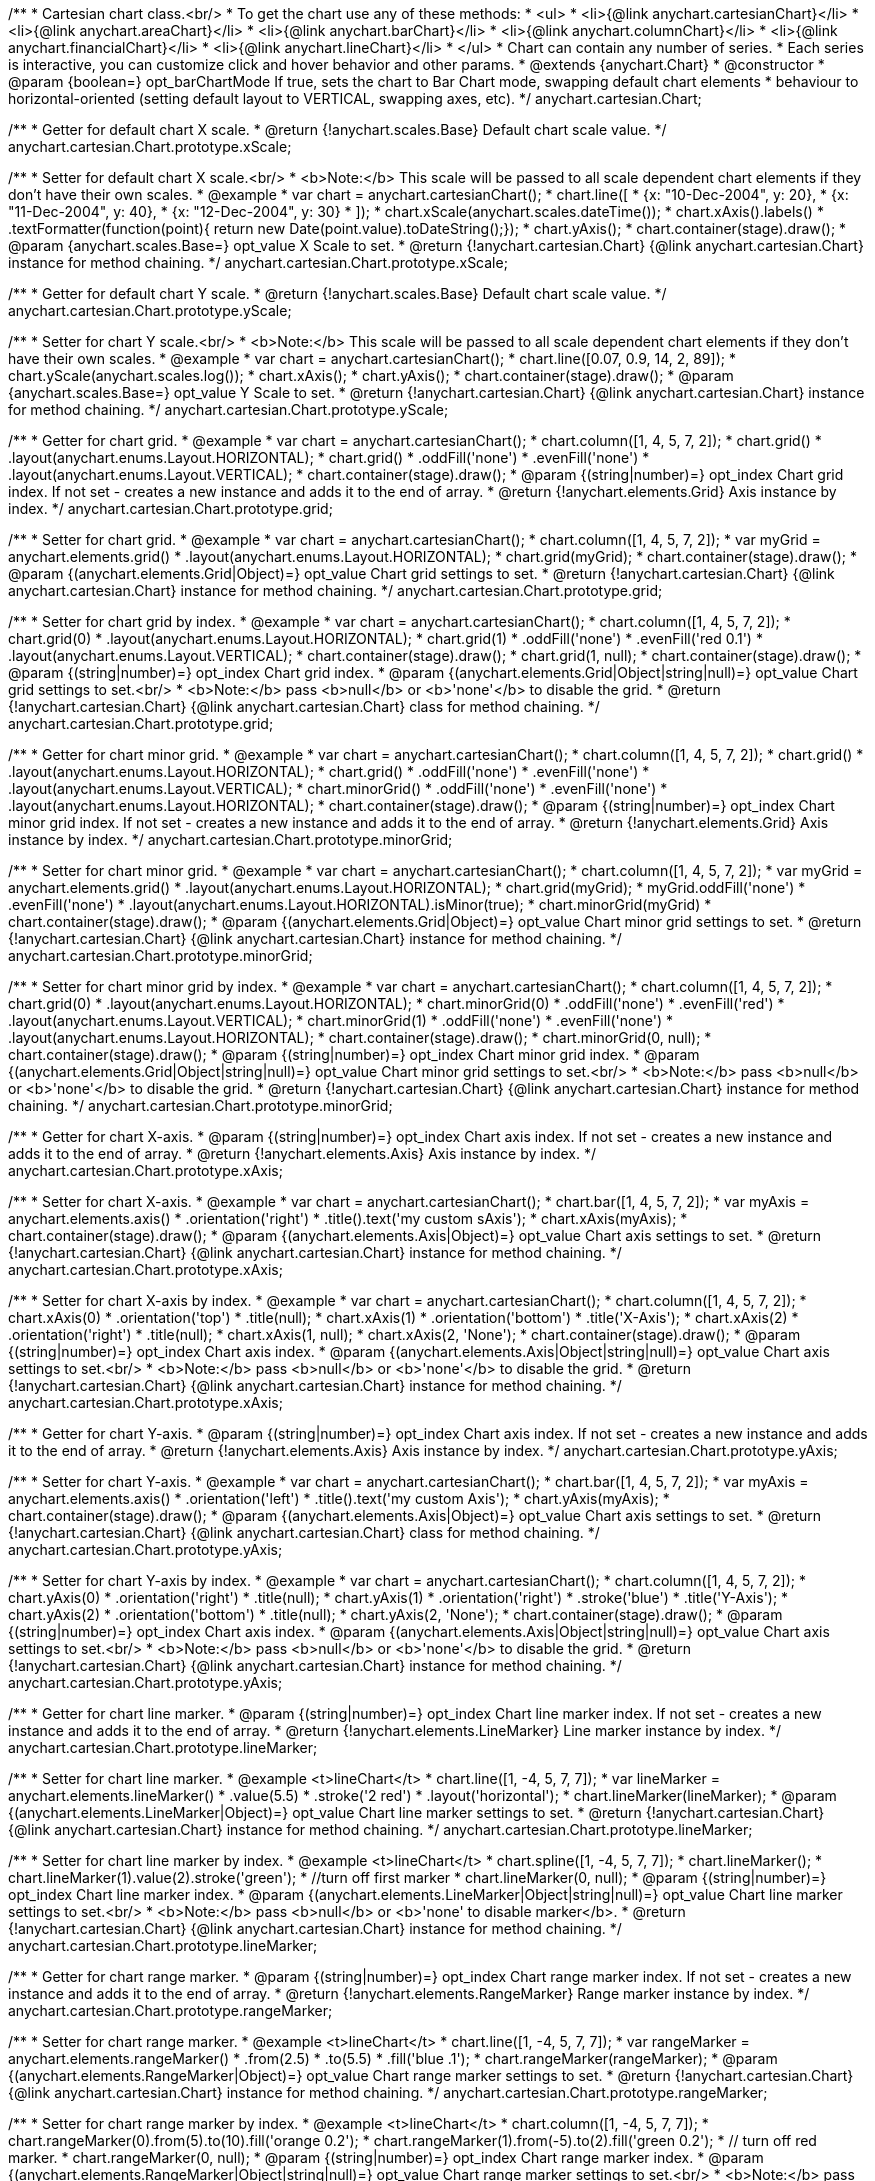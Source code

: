 /**
 * Cartesian chart class.<br/>
 * To get the chart use any of these methods:
 *  <ul>
 *      <li>{@link anychart.cartesianChart}</li>
 *      <li>{@link anychart.areaChart}</li>
 *      <li>{@link anychart.barChart}</li>
 *      <li>{@link anychart.columnChart}</li>
 *      <li>{@link anychart.financialChart}</li>
 *      <li>{@link anychart.lineChart}</li>
 *  </ul>
 * Chart can contain any number of series.
 * Each series is interactive, you can customize click and hover behavior and other params.
 * @extends {anychart.Chart}
 * @constructor
 * @param {boolean=} opt_barChartMode If true, sets the chart to Bar Chart mode, swapping default chart elements
 *    behaviour to horizontal-oriented (setting default layout to VERTICAL, swapping axes, etc).
 */
anychart.cartesian.Chart;

/**
 * Getter for default chart X scale.
 * @return {!anychart.scales.Base} Default chart scale value.
 */
anychart.cartesian.Chart.prototype.xScale;

/**
 * Setter for default chart X scale.<br/>
 * <b>Note:</b> This scale will be passed to all scale dependent chart elements if they don't have their own scales.
 * @example
 * var chart = anychart.cartesianChart();
 * chart.line([
 *   {x: "10-Dec-2004", y: 20},
 *   {x: "11-Dec-2004", y: 40},
 *   {x: "12-Dec-2004", y: 30}
 * ]);
 * chart.xScale(anychart.scales.dateTime());
 * chart.xAxis().labels()
 *     .textFormatter(function(point){ return new Date(point.value).toDateString();});
 * chart.yAxis();
 * chart.container(stage).draw();
 * @param {anychart.scales.Base=} opt_value X Scale to set.
 * @return {!anychart.cartesian.Chart} {@link anychart.cartesian.Chart} instance for method chaining.
 */
anychart.cartesian.Chart.prototype.xScale;

/**
 * Getter for default chart Y scale.
 * @return {!anychart.scales.Base} Default chart scale value.
 */
anychart.cartesian.Chart.prototype.yScale;

/**
 * Setter for chart Y scale.<br/>
 * <b>Note:</b> This scale will be passed to all scale dependent chart elements if they don't have their own scales.
 * @example
 * var chart = anychart.cartesianChart();
 * chart.line([0.07, 0.9, 14, 2, 89]);
 * chart.yScale(anychart.scales.log());
 * chart.xAxis();
 * chart.yAxis();
 * chart.container(stage).draw();
 * @param {anychart.scales.Base=} opt_value Y Scale to set.
 * @return {!anychart.cartesian.Chart} {@link anychart.cartesian.Chart} instance for method chaining.
 */
anychart.cartesian.Chart.prototype.yScale;

/**
 * Getter for chart grid.
 * @example
 * var chart = anychart.cartesianChart();
 * chart.column([1, 4, 5, 7, 2]);
 * chart.grid()
 *     .layout(anychart.enums.Layout.HORIZONTAL);
 * chart.grid()
 *     .oddFill('none')
 *     .evenFill('none')
 *     .layout(anychart.enums.Layout.VERTICAL);
 * chart.container(stage).draw();
 * @param {(string|number)=} opt_index Chart grid index. If not set - creates a new instance and adds it to the end of array.
 * @return {!anychart.elements.Grid} Axis instance by index.
 */
anychart.cartesian.Chart.prototype.grid;

/**
 * Setter for chart grid.
 * @example
 * var chart = anychart.cartesianChart();
 * chart.column([1, 4, 5, 7, 2]);
 * var myGrid = anychart.elements.grid()
 *    .layout(anychart.enums.Layout.HORIZONTAL);
 * chart.grid(myGrid);
 * chart.container(stage).draw();
 * @param {(anychart.elements.Grid|Object)=} opt_value Chart grid settings to set.
 * @return {!anychart.cartesian.Chart} {@link anychart.cartesian.Chart} instance for method chaining.
 */
anychart.cartesian.Chart.prototype.grid;

/**
 * Setter for chart grid by index.
 * @example
 * var chart = anychart.cartesianChart();
 * chart.column([1, 4, 5, 7, 2]);
 * chart.grid(0)
 *     .layout(anychart.enums.Layout.HORIZONTAL);
 * chart.grid(1)
 *     .oddFill('none')
 *     .evenFill('red 0.1')
 *     .layout(anychart.enums.Layout.VERTICAL);
 * chart.container(stage).draw();
 * chart.grid(1, null);
 * chart.container(stage).draw();
 * @param {(string|number)=} opt_index Chart grid index.
 * @param {(anychart.elements.Grid|Object|string|null)=} opt_value Chart grid settings to set.<br/>
 * <b>Note:</b> pass <b>null</b> or <b>'none'</b> to disable the grid.
 * @return {!anychart.cartesian.Chart} {@link anychart.cartesian.Chart} class for method chaining.
 */
anychart.cartesian.Chart.prototype.grid;

/**
 * Getter for chart minor grid.
 * @example
 * var chart = anychart.cartesianChart();
 * chart.column([1, 4, 5, 7, 2]);
 * chart.grid()
 *     .layout(anychart.enums.Layout.HORIZONTAL);
 * chart.grid()
 *     .oddFill('none')
 *     .evenFill('none')
 *     .layout(anychart.enums.Layout.VERTICAL);
 * chart.minorGrid()
 *    .oddFill('none')
 *    .evenFill('none')
 *    .layout(anychart.enums.Layout.HORIZONTAL);
 * chart.container(stage).draw();
 * @param {(string|number)=} opt_index Chart minor grid index. If not set - creates a new instance and adds it to the end of array.
 * @return {!anychart.elements.Grid} Axis instance by index.
 */
anychart.cartesian.Chart.prototype.minorGrid;

/**
 * Setter for chart minor grid.
 * @example
 * var chart = anychart.cartesianChart();
 * chart.column([1, 4, 5, 7, 2]);
 * var myGrid = anychart.elements.grid()
 *    .layout(anychart.enums.Layout.HORIZONTAL);
 * chart.grid(myGrid);
 * myGrid.oddFill('none')
 *    .evenFill('none')
 *    .layout(anychart.enums.Layout.HORIZONTAL).isMinor(true);
 * chart.minorGrid(myGrid)
 * chart.container(stage).draw();
 * @param {(anychart.elements.Grid|Object)=} opt_value Chart minor grid settings to set.
 * @return {!anychart.cartesian.Chart} {@link anychart.cartesian.Chart} instance for method chaining.
 */
anychart.cartesian.Chart.prototype.minorGrid;

/**
 * Setter for chart minor grid by index.
 * @example
 * var chart = anychart.cartesianChart();
 * chart.column([1, 4, 5, 7, 2]);
 * chart.grid(0)
 *     .layout(anychart.enums.Layout.HORIZONTAL);
 * chart.minorGrid(0)
 *     .oddFill('none')
 *     .evenFill('red')
 *     .layout(anychart.enums.Layout.VERTICAL);
 * chart.minorGrid(1)
 *    .oddFill('none')
 *    .evenFill('none')
 *    .layout(anychart.enums.Layout.HORIZONTAL);
 * chart.container(stage).draw();
 * chart.minorGrid(0, null);
 * chart.container(stage).draw();
 * @param {(string|number)=} opt_index Chart minor grid index.
 * @param {(anychart.elements.Grid|Object|string|null)=} opt_value Chart minor grid settings to set.<br/>
 * <b>Note:</b> pass <b>null</b> or <b>'none'</b> to disable the grid.
 * @return {!anychart.cartesian.Chart} {@link anychart.cartesian.Chart} instance for method chaining.
 */
anychart.cartesian.Chart.prototype.minorGrid;

/**
 * Getter for chart X-axis.
 * @param {(string|number)=} opt_index Chart axis index. If not set - creates a new instance and adds it to the end of array.
 * @return {!anychart.elements.Axis} Axis instance by index.
 */
anychart.cartesian.Chart.prototype.xAxis;

/**
 * Setter for chart X-axis.
 * @example
 * var chart = anychart.cartesianChart();
 * chart.bar([1, 4, 5, 7, 2]);
 * var myAxis = anychart.elements.axis()
 *    .orientation('right')
 *    .title().text('my custom sAxis');
 * chart.xAxis(myAxis);
 * chart.container(stage).draw();
 * @param {(anychart.elements.Axis|Object)=} opt_value Chart axis settings to set.
 * @return {!anychart.cartesian.Chart} {@link anychart.cartesian.Chart} instance for method chaining.
 */
anychart.cartesian.Chart.prototype.xAxis;

/**
 * Setter for chart X-axis by index.
 * @example
 * var chart = anychart.cartesianChart();
 * chart.column([1, 4, 5, 7, 2]);
 * chart.xAxis(0)
 *    .orientation('top')
 *    .title(null);
 * chart.xAxis(1)
 *    .orientation('bottom')
 *    .title('X-Axis');
 * chart.xAxis(2)
 *    .orientation('right')
 *    .title(null);
 * chart.xAxis(1, null);
 * chart.xAxis(2, 'None');
 * chart.container(stage).draw();
 * @param {(string|number)=} opt_index Chart axis index.
 * @param {(anychart.elements.Axis|Object|string|null)=} opt_value Chart axis settings to set.<br/>
 * <b>Note:</b> pass <b>null</b> or <b>'none'</b> to disable the grid.
 * @return {!anychart.cartesian.Chart} {@link anychart.cartesian.Chart} instance for method chaining.
 */
anychart.cartesian.Chart.prototype.xAxis;

/**
 * Getter for chart Y-axis.
 * @param {(string|number)=} opt_index Chart axis index. If not set - creates a new instance and adds it to the end of array.
 * @return {!anychart.elements.Axis} Axis instance by index.
 */
anychart.cartesian.Chart.prototype.yAxis;

/**
 * Setter for chart Y-axis.
 * @example
 * var chart = anychart.cartesianChart();
 * chart.bar([1, 4, 5, 7, 2]);
 * var myAxis = anychart.elements.axis()
 *    .orientation('left')
 *    .title().text('my custom Axis');
 * chart.yAxis(myAxis);
 * chart.container(stage).draw();
 * @param {(anychart.elements.Axis|Object)=} opt_value Chart axis settings to set.
 * @return {!anychart.cartesian.Chart} {@link anychart.cartesian.Chart} class for method chaining.
 */
anychart.cartesian.Chart.prototype.yAxis;

/**
 * Setter for chart Y-axis by index.
 * @example
 * var chart = anychart.cartesianChart();
 * chart.column([1, 4, 5, 7, 2]);
 * chart.yAxis(0)
 *    .orientation('right')
 *    .title(null);
 * chart.yAxis(1)
 *    .orientation('right')
 *    .stroke('blue')
 *    .title('Y-Axis');
 * chart.yAxis(2)
 *    .orientation('bottom')
 *    .title(null);
 * chart.yAxis(2, 'None');
 * chart.container(stage).draw();
 * @param {(string|number)=} opt_index Chart axis index.
 * @param {(anychart.elements.Axis|Object|string|null)=} opt_value Chart axis settings to set.<br/>
 * <b>Note:</b> pass <b>null</b> or <b>'none'</b> to disable the grid.
 * @return {!anychart.cartesian.Chart} {@link anychart.cartesian.Chart} instance for method chaining.
 */
anychart.cartesian.Chart.prototype.yAxis;

/**
 * Getter for chart line marker.
 * @param {(string|number)=} opt_index Chart line marker index. If not set - creates a new instance and adds it to the end of array.
 * @return {!anychart.elements.LineMarker} Line marker instance by index.
 */
anychart.cartesian.Chart.prototype.lineMarker;

/**
 * Setter for chart line marker.
 * @example <t>lineChart</t>
 * chart.line([1, -4, 5, 7, 7]);
 * var lineMarker = anychart.elements.lineMarker()
 *     .value(5.5)
 *     .stroke('2 red')
 *     .layout('horizontal');
 * chart.lineMarker(lineMarker);
 * @param {(anychart.elements.LineMarker|Object)=} opt_value Chart line marker settings to set.
 * @return {!anychart.cartesian.Chart} {@link anychart.cartesian.Chart} instance for method chaining.
 */
anychart.cartesian.Chart.prototype.lineMarker;

/**
 * Setter for chart line marker by index.
 * @example <t>lineChart</t>
 * chart.spline([1, -4, 5, 7, 7]);
 * chart.lineMarker();
 * chart.lineMarker(1).value(2).stroke('green');
 * //turn off first marker
 * chart.lineMarker(0, null);
 * @param {(string|number)=} opt_index Chart line marker index.
 * @param {(anychart.elements.LineMarker|Object|string|null)=} opt_value Chart line marker settings to set.<br/>
 * <b>Note:</b> pass <b>null</b> or <b>'none' to disable marker</b>.
 * @return {!anychart.cartesian.Chart} {@link anychart.cartesian.Chart} instance for method chaining.
 */
anychart.cartesian.Chart.prototype.lineMarker;

/**
 * Getter for chart range marker.
 * @param {(string|number)=} opt_index Chart range marker index. If not set - creates a new instance and adds it to the end of array.
 * @return {!anychart.elements.RangeMarker} Range marker instance by index.
 */
anychart.cartesian.Chart.prototype.rangeMarker;

/**
 * Setter for chart range marker.
 * @example <t>lineChart</t>
 * chart.line([1, -4, 5, 7, 7]);
 * var rangeMarker = anychart.elements.rangeMarker()
 *     .from(2.5)
 *     .to(5.5)
 *     .fill('blue .1');
 * chart.rangeMarker(rangeMarker);
 * @param {(anychart.elements.RangeMarker|Object)=} opt_value Chart range marker settings to set.
 * @return {!anychart.cartesian.Chart} {@link anychart.cartesian.Chart} instance for method chaining.
 */
anychart.cartesian.Chart.prototype.rangeMarker;

/**
 * Setter for chart range marker by index.
 * @example <t>lineChart</t>
 * chart.column([1, -4, 5, 7, 7]);
 * chart.rangeMarker(0).from(5).to(10).fill('orange 0.2');
 * chart.rangeMarker(1).from(-5).to(2).fill('green 0.2');
 * // turn off red marker.
 * chart.rangeMarker(0, null);
 * @param {(string|number)=} opt_index Chart range marker index.
 * @param {(anychart.elements.RangeMarker|Object|string|null)=} opt_value Chart range marker settings to set.<br/>
 * <b>Note:</b> pass <b>null</b> or <b>'none' to disable to disable marker.
 * @return {!anychart.cartesian.Chart} {@link anychart.cartesian.Chart} instance for method chaining.
 */
anychart.cartesian.Chart.prototype.rangeMarker;

/**
 * Getter for chart text marker.
 * @param {(string|number)=} opt_index Chart text marker index. If not set - creates a new instance and adds it to the end of array.
 * @return {!anychart.elements.TextMarker} Text marker instance by index.
 */
anychart.cartesian.Chart.prototype.textMarker;

/**
 * Setter for chart text marker.
 * @example <t>lineChart</t>
 * chart.line([1, -4, 5, 7, 7]);
 * var txtMarker = anychart.elements.textMarker()
 *     .text('Marker')
 *     .value(3.3)
 *     .align(anychart.enums.Align.LEFT)
 *     .anchor(anychart.enums.Anchor.LEFT_BOTTOM);
 * chart.textMarker(txtMarker);
 * chart.lineMarker().value(3.3);
 * @param {(anychart.elements.TextMarker|Object)=} opt_value Chart text marker settings to set.
 * @return {!anychart.cartesian.Chart} {@link anychart.cartesian.Chart} instance for method chaining.
 */
anychart.cartesian.Chart.prototype.textMarker;

/**
 * Setter for chart text marker by index.
 * @example <t>lineChart</t>
 * chart.spline([1, -4, 5, 7, 7]);
 * chart.textMarker(0).value(6).text('Marker 0');
 * chart.textMarker(1).value(2).text('Marker 1');
 * // turn off first marker
 * chart.textMarker(0, null);
 * @param {(string|number)=} opt_index Chart text marker index.
 * @param {(anychart.elements.TextMarker|Object|string|null)=} opt_value Chart text marker settings to set.<br/>
 * <b>Note:</b> pass <b>null</b> or <b>'none' to disable marker.
 * @return {!anychart.cartesian.Chart} {@link anychart.cartesian.Chart} instance for method chaining.
 */
anychart.cartesian.Chart.prototype.textMarker;

/**
 * Adds Area series.
 * @example
 * var chart = anychart.cartesianChart();
 * chart.area([10, 4, 17, 20]);
 * chart.container(stage).draw();
 * @param {!(anychart.data.View|anychart.data.Set|Array)} data Data for the series.
 * @param {Object.<string, (string|boolean)>=} opt_csvSettings If CSV string is passed, you can pass CSV parser settings
 *    here as a hash map.
 * @return {anychart.cartesian.series.Base} {@link anychart.cartesian.series.Area} instance for method chaining.
 */
anychart.cartesian.Chart.prototype.area;

/**
 * Adds Bar series.
 * @example
 * var chart = anychart.cartesianChart();
 * chart.bar([10, 4, 17, 20]);
 * chart.container(stage).draw();
 * @param {!(anychart.data.View|anychart.data.Set|Array|string)} data Data for the series.
 * @param {Object.<string, (string|boolean)>=} opt_csvSettings If CSV string is passed, you can pass CSV parser settings
 *    here as a hash map.
 * @return {anychart.cartesian.series.Base} {@link anychart.cartesian.series.Bar} instance for method chaining.
 */
anychart.cartesian.Chart.prototype.bar;

/**
 * Adds Bubble series.
 * @example
 * var chart = anychart.cartesianChart();
 * chart.bubble([
 *   [0, 4, 10],
 *   [1, 5, 6],
 *   [2, 6, 17],
 *   [3, 7, 20]
 * ]);
 * chart.container(stage).draw();
 * @param {!(anychart.data.View|anychart.data.Set|Array|string)} data Data for the series.
 * @param {Object.<string, (string|boolean)>=} opt_csvSettings If CSV string is passed, you can pass CSV parser settings
 *    here as a hash map.
 * @return {anychart.cartesian.series.Base} {@link anychart.cartesian.series.Bubble} instance for method chaining.
 */
anychart.cartesian.Chart.prototype.bubble;

/**
 * Adds Candlestick series.
 * @example
 * var chart = anychart.cartesianChart();
 * chart.candlestick([
 *   [0, 14, 24, 14, 20],
 *   [1, 15, 15, 5, 10],
 *   [2, 16, 16, 6, 1],
 *   [3, 7, 17, 1, 10]
 * ]);
 * chart.container(stage).draw();
 * @param {!(anychart.data.View|anychart.data.Set|Array|string)} data Data for the series.
 * @param {Object.<string, (string|boolean)>=} opt_csvSettings If CSV string is passed, you can pass CSV parser settings
 *    here as a hash map.
 * @return {anychart.cartesian.series.Base} {@link anychart.cartesian.series.Candlestick} instance for method chaining.
 */
anychart.cartesian.Chart.prototype.candlestick;

/**
 * Adds Column series.
 * @example
 * var chart = anychart.cartesianChart();
 * chart.column([10, 4, 17, 20]);
 * chart.container(stage).draw();
 * @param {!(anychart.data.View|anychart.data.Set|Array|string)} data Data for the series.
 * @param {Object.<string, (string|boolean)>=} opt_csvSettings If CSV string is passed, you can pass CSV parser settings
 *    here as a hash map.
 * @return {anychart.cartesian.series.Base} {@link anychart.cartesian.series.Column} instance for method chaining.
 */
anychart.cartesian.Chart.prototype.column;

/**
 * Adds Line series.
 * @example
 * var chart = anychart.cartesianChart();
 * chart.line([10, 4, 17, 20]);
 * chart.container(stage).draw();
 * @param {!(anychart.data.View|anychart.data.Set|Array|string)} data Data for the series.
 * @param {Object.<string, (string|boolean)>=} opt_csvSettings If CSV string is passed, you can pass CSV parser settings
 *    here as a hash map.
 * @return {anychart.cartesian.series.Base} {@link anychart.cartesian.series.Line} instance for method chaining.
 */
anychart.cartesian.Chart.prototype.line;

/**
 * Adds Marker series.
 * @example
 * var chart = anychart.cartesianChart();
 * chart.marker([10, 4, 17, 20]);
 * chart.container(stage).draw();
 * @param {!(anychart.data.View|anychart.data.Set|Array|string)} data Data for the series.
 * @param {Object.<string, (string|boolean)>=} opt_csvSettings If CSV string is passed, you can pass CSV parser settings
 *    here as a hash map.
 * @return {anychart.cartesian.series.Base} {@link anychart.cartesian.series.Marker} instance for method chaining.
 */
anychart.cartesian.Chart.prototype.marker;

/**
 * Adds OHLC series.
 * @example
 * var chart = anychart.cartesianChart();
 * chart.ohlc([
 *   [0, 14, 24, 14, 20],
 *   [1, 15, 15, 5, 10],
 *   [2, 16, 16, 6, 1],
 *   [3, 7, 17, 1, 10]
 * ]);
 * chart.container(stage).draw();
 * @param {!(anychart.data.View|anychart.data.Set|Array|string)} data Data for the series.
 * @param {Object.<string, (string|boolean)>=} opt_csvSettings If CSV string is passed, you can pass CSV parser settings
 *    here as a hash map.
 * @return {anychart.cartesian.series.Base} {@link anychart.cartesian.series.OHLC} instance for method chaining.
 */
anychart.cartesian.Chart.prototype.ohlc;

/**
 * Adds RangeArea series.
 * @example
 * var chart = anychart.cartesianChart();
 * chart.rangeArea([
 *   [0,  24, 14, 20],
 *   [1,  15, 5, 10],
 *   [2,  16, 6, 1],
 *   [3, 17, 1, 10]
 * ]);
 * chart.container(stage).draw();
 * @param {!(anychart.data.View|anychart.data.Set|Array|string)} data Data for the series.
 * @param {Object.<string, (string|boolean)>=} opt_csvSettings If CSV string is passed, you can pass CSV parser settings
 *    here as a hash map.
 * @return {anychart.cartesian.series.Base} {@link anychart.cartesian.series.RangeArea} instance for method chaining.
 */
anychart.cartesian.Chart.prototype.rangeArea;

/**
 * Adds RangeBar series.
 * @example
 * var chart = anychart.cartesianChart();
 * chart.rangeBar([
 *   [0,  24, 14, 20],
 *   [1,  15, 5, 10],
 *   [2,  16, 6, 1],
 *   [3, 17, 1, 10]
 * ]);
 * chart.container(stage).draw();
 * @param {!(anychart.data.View|anychart.data.Set|Array|string)} data Data for the series.
 * @param {Object.<string, (string|boolean)>=} opt_csvSettings If CSV string is passed, you can pass CSV parser settings
 *    here as a hash map.
 * @return {anychart.cartesian.series.Base} {@link anychart.cartesian.series.RangeBar} instance for method chaining.
 */
anychart.cartesian.Chart.prototype.rangeBar;

/**
 * Adds RangeColumn series.
 * @example
 * var chart = anychart.cartesianChart();
 * chart.rangeColumn([
 *   [0,  24, 14, 20],
 *   [1,  15, 5, 10],
 *   [2,  16, 6, 1],
 *   [3, 17, 1, 10]
 * ]);
 * chart.container(stage).draw();
 * @param {!(anychart.data.View|anychart.data.Set|Array|string)} data Data for the series.
 * @param {Object.<string, (string|boolean)>=} opt_csvSettings If CSV string is passed, you can pass CSV parser settings
 *    here as a hash map.
 * @return {anychart.cartesian.series.Base} {@link anychart.cartesian.series.RangeColumn} instance for method chaining.
 */
anychart.cartesian.Chart.prototype.rangeColumn;

/**
 * Adds RangeSplineArea series.
 * @example
 * var chart = anychart.cartesianChart();
 * chart.rangeSplineArea([
 *   [0,  24, 14, 20],
 *   [1,  15, 5, 10],
 *   [2,  16, 6, 1],
 *   [3, 17, 1, 10]
 * ]);
 * chart.container(stage).draw();
 * @param {!(anychart.data.View|anychart.data.Set|Array|string)} data Data for the series.
 * @param {Object.<string, (string|boolean)>=} opt_csvSettings If CSV string is passed, you can pass CSV parser settings
 *    here as a hash map.
 * @return {anychart.cartesian.series.Base} {@link anychart.cartesian.series.RangeSplineArea} instance for method chaining.
 */
anychart.cartesian.Chart.prototype.rangeSplineArea;

/**
 * Adds RangeColumn series.
 * @example
 * var chart = anychart.cartesianChart();
 * chart.rangeStepArea([
 *   [0,  24, 14, 20],
 *   [1,  15, 5, 10],
 *   [2,  16, 6, 1],
 *   [3, 17, 1, 10]
 * ]);
 * chart.container(stage).draw();
 * @param {!(anychart.data.View|anychart.data.Set|Array|string)} data Data for the series.
 * @param {Object.<string, (string|boolean)>=} opt_csvSettings If CSV string is passed, you can pass CSV parser settings
 *    here as a hash map.
 * @return {anychart.cartesian.series.Base} {@link anychart.cartesian.series.RangeColumn} instance for method chaining.
 */
anychart.cartesian.Chart.prototype.rangeStepArea;

/**
 * Adds Spline series.
 * @example
 * var chart = anychart.cartesianChart();
 * chart.spline([10, 4, 17, 20]);
 * chart.container(stage).draw();
 * @param {!(anychart.data.View|anychart.data.Set|Array|string)} data Data for the series.
 * @param {Object.<string, (string|boolean)>=} opt_csvSettings If CSV string is passed, you can pass CSV parser settings
 *    here as a hash map.
 * @return {anychart.cartesian.series.Base} {@link anychart.cartesian.series.Spline} instance for method chaining.
 */
anychart.cartesian.Chart.prototype.spline;

/**
 * Adds SplineArea series.
 * @example
 * var chart = anychart.cartesianChart();
 * chart.splineArea([10, 4, 17, 20]);
 * chart.container(stage).draw();
 * @param {!(anychart.data.View|anychart.data.Set|Array|string)} data Data for the series.
 * @param {Object.<string, (string|boolean)>=} opt_csvSettings If CSV string is passed, you can pass CSV parser settings
 *    here as a hash map.
 * @return {anychart.cartesian.series.Base} {@link anychart.cartesian.series.SplineArea} instance for method chaining.
 */
anychart.cartesian.Chart.prototype.splineArea;

/**
 * Adds StepLine series.
 * @example
 * var chart = anychart.cartesianChart();
 * chart.stepLine([10, 4, 17, 20]);
 * chart.container(stage).draw();
 * @param {!(anychart.data.View|anychart.data.Set|Array|string)} data Data for the series.
 * @param {Object.<string, (string|boolean)>=} opt_csvSettings If CSV string is passed, you can pass CSV parser settings
 *    here as a hash map.
 * @return {anychart.cartesian.series.Base} {@link anychart.cartesian.series.StepLine} instance for method chaining.
 */
anychart.cartesian.Chart.prototype.stepLine;

/**
 * Adds StepArea series.
 * @example
 * var chart = anychart.cartesianChart();
 * chart.stepArea([10, 4, 17, 20]);
 * chart.container(stage).draw();
 * @param {!(anychart.data.View|anychart.data.Set|Array|string)} data Data for the series.
 * @param {Object.<string, (string|boolean)>=} opt_csvSettings If CSV string is passed, you can pass CSV parser settings
 *    here as a hash map.
 * @return {anychart.cartesian.series.Base} {@link anychart.cartesian.series.StepArea} instance for method chaining.
 */
anychart.cartesian.Chart.prototype.stepArea;

/**
 * Getter series by index.
 * @example
 * var data = [
 *     [1, 2, 3, 4],
 *     [2, 3, 4, 1],
 *     [3, 4, 1, 2],
 *     [4, 1, 2, 3]
 * ];
 * var chart = anychart.lineChart.apply(this, data);
 * var series, i=0;
 * while (series = chart.getSeries(i)){
 *     series.markers().type('circle');
 *     i++;
 * }
 * chart.container(stage).draw();
 * @param {number} index
 * @return {anychart.cartesian.series.Base}
 */
anychart.cartesian.Chart.prototype.getSeries;

/**
 * Getter for space between bar groups on the ordinal scale by ratio of bars width.
 * @return {number} Current bar groups padding.
 */
anychart.cartesian.Chart.prototype.barGroupsPadding;

/**
 * Setter for space between bar groups on the ordinal scale by ratio of bars width.<br/>
 * See illustration at {@link anychart.cartesian.Chart#barsPadding}.
 * @example
 * chart = anychart.barChart([4, 2, 8], [4, 2, 8]);
 * chart.barGroupsPadding(.1);
 * chart.container(stage).draw();
 * @param {number=} opt_value [0.1] Value to set.
 * @return {!anychart.cartesian.Chart} {@link anychart.cartesian.Chart} instance for method chaining.
 */
anychart.cartesian.Chart.prototype.barGroupsPadding;

/**
 * Getter for space between bars on the ordinal scale by ratio of bars width.
 * @return {number} Current bars padding.
 */
anychart.cartesian.Chart.prototype.barsPadding;

/**
 * Setter for space between bars on the ordinal scale by ratio of bars width.
 * @illustration <t>illustration</t>
 * chart = anychart.cartesianChart();
 * chart.bar([1, 4, 5]);
 * chart.bar([1, 4, 5]);
 * chart.barsPadding(.6);
 * chart.barGroupsPadding(.6);
 * chart.container(stage).draw();
 * var rect = layer.rect(1, 5, 325, 89).fill('none').stroke('grey', 2, '3 5');
 * layer.text(335, 72, 'bars group');
 * layer.path()
 *     .moveTo(325, 68).lineTo(335, 68).stroke(rect.stroke());
 * layer.text(330, 145, 'barsPadding');
 * layer.circle(200, 150, 6);
 * layer.path()
 *     .moveTo(208, 150).lineTo(325, 150).stroke(rect.stroke());
 * layer.text(300, 195, 'barGroupsPadding');
 * layer.circle(70, 200, 6);
 * layer.path()
 *     .moveTo(76, 200).lineTo(295, 200).stroke(rect.stroke());
 * @example
 * chart = anychart.barChart([4, 2, 8], [4, 2, 8]);
 * chart.barsPadding(.8);
 * chart.container(stage).draw();
 * @param {number=} opt_value [0.1] Value to set.
 * @return {!anychart.cartesian.Chart} {@link anychart.cartesian.Chart} instance for method chaining.
 */
anychart.cartesian.Chart.prototype.barsPadding;

/**
 * Getter for series colors palette.
 * @return {!(anychart.utils.RangeColorPalette|anychart.utils.DistinctColorPalette)} Current palette.
 */
anychart.cartesian.Chart.prototype.palette;

/**
 * Setter for series colors palette.
 * @example <t>lineChart</t>
 * chart = anychart.lineChart();
 * chart.palette(['red', 'green', 'blue']);
 * chart.line([1, -4, 5, 7]);
 * chart.line([11, 0, 15, 4]);
 * chart.line([21, -4, 9, 0]);
 * @param {(anychart.utils.RangeColorPalette|anychart.utils.DistinctColorPalette|Array)=} opt_value Value to set.
 * @return {!anychart.cartesian.Chart} {@link anychart.cartesian.Chart} instance for method chaining.
 */
anychart.cartesian.Chart.prototype.palette;

/**
 * Returns a chart instance with initial settings (no axes, grids, titles, legend and so on).<br/>
 * <b>Note:</b> To get a chart with initial settings use:
 *  <ul>
 *      <li>{@link anychart.areaChart}</li>
 *      <li>{@link anychart.barChart}</li>
 *      <li>{@link anychart.columnChart}</li>
 *      <li>{@link anychart.financialChart}</li>
 *      <li>{@link anychart.lineChart}</li>
 *  </ul>
 * @example
 * var chart = anychart.cartesianChart();
 * chart.line([20, 7, 10, 14]);
 * @param {boolean=} opt_barChartMode If true, sets the chart to Bar Chart mode, swapping default chart elements
 *    behaviour to horizontal-oriented (setting default layout to VERTICAL, swapping axes, etc).
 * @return {!anychart.cartesian.Chart} Empty chart.
 */
anychart.cartesianChart;

